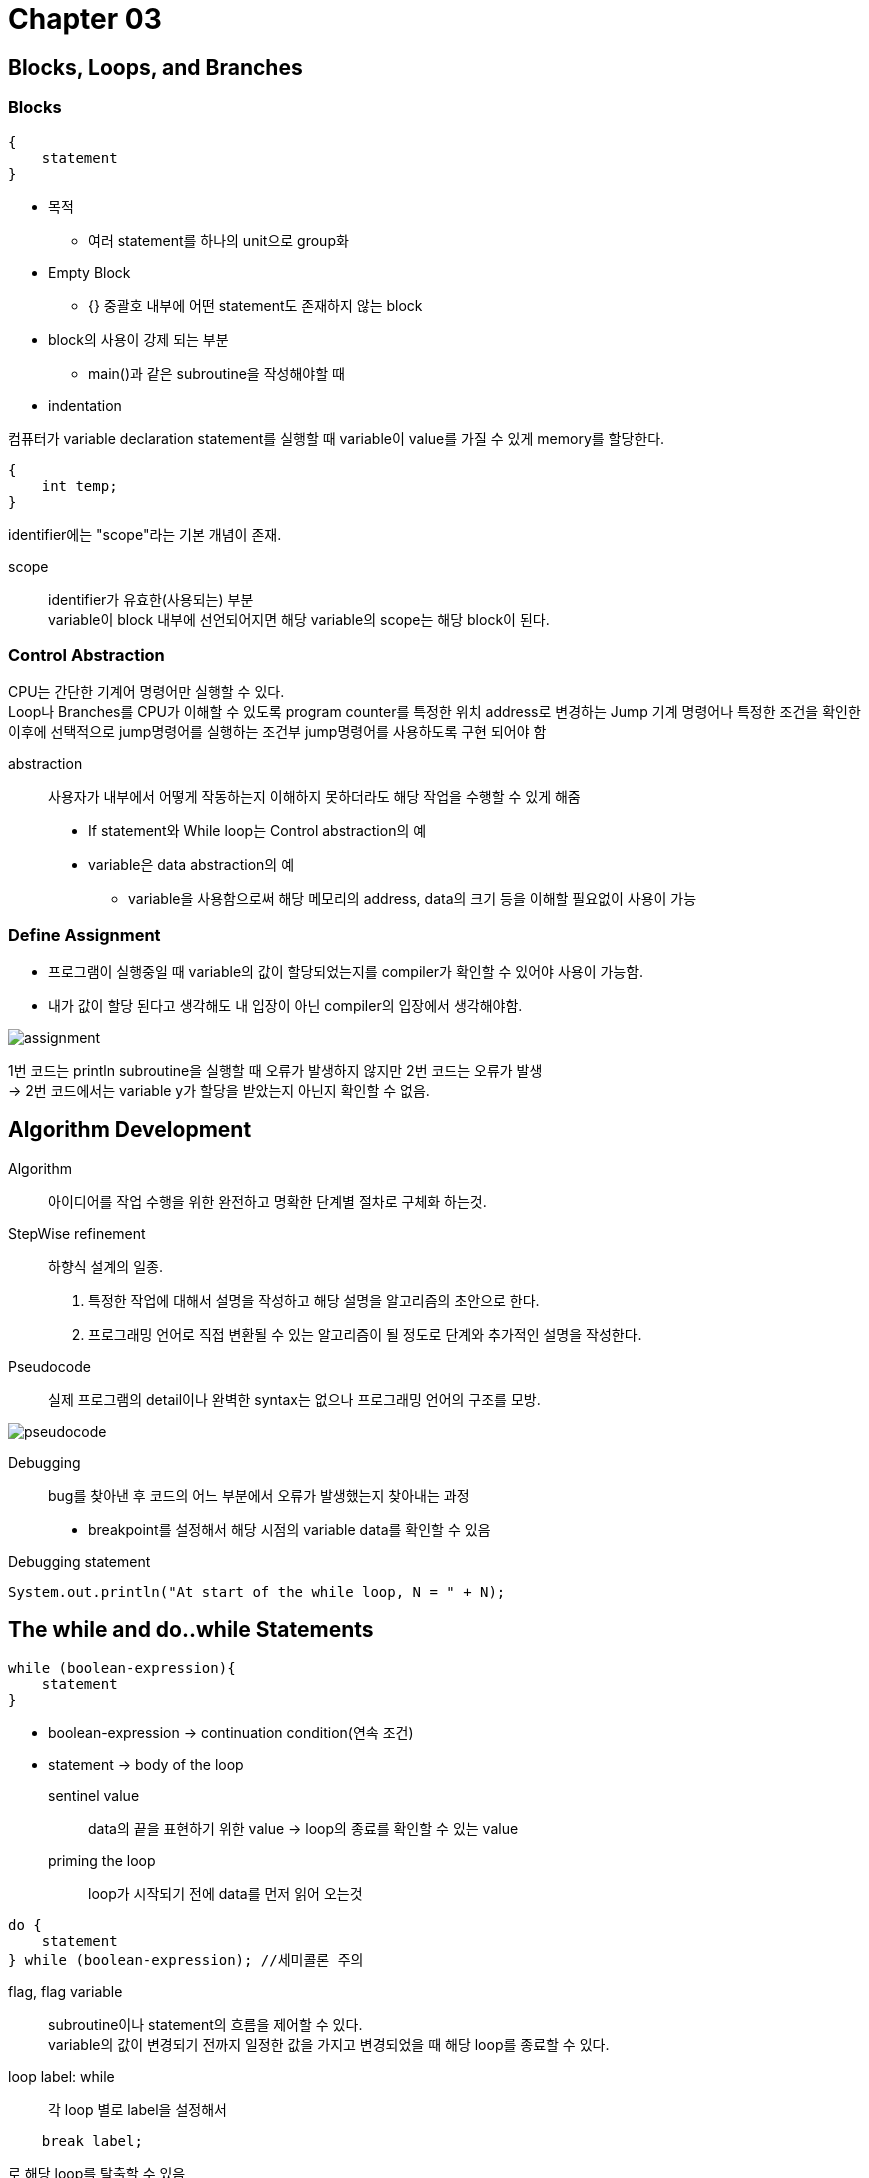 = Chapter 03

== Blocks, Loops, and Branches

=== Blocks

[source]
----
{
    statement
}
----
* 목적
** 여러 statement를 하나의 unit으로 group화

* Empty Block
** {} 중괄호 내부에 어떤 statement도 존재하지 않는 block

* block의 사용이 강제 되는 부분
** main()과 같은 subroutine을 작성해야할 때

* indentation

컴퓨터가 variable declaration statement를 실행할 때 variable이 value를 가질 수 있게 memory를 할당한다.

[source]
----
{
    int temp;
}
----

identifier에는 "scope"라는 기본 개념이 존재.

scope:: 
identifier가 유효한(사용되는) 부분 +
variable이 block 내부에 선언되어지면 해당 variable의 scope는 해당 block이 된다.

=== Control Abstraction

CPU는 간단한 기계어 명령어만 실행할 수 있다. +
Loop나 Branches를 CPU가 이해할 수 있도록 program counter를 특정한 위치 address로 변경하는
Jump 기계 명령어나 특정한 조건을 확인한 이후에 선택적으로 jump명령어를 실행하는 조건부 jump명령어를 사용하도록 구현 되어야 함

abstraction::
사용자가 내부에서 어떻게 작동하는지 이해하지 못하더라도 해당 작업을 수행할 수 있게 해줌
* If statement와 While loop는 Control abstraction의 예
* variable은 data abstraction의 예
** variable을 사용함으로써 해당 메모리의 address, data의 크기 등을 이해할 필요없이 사용이 가능

=== Define Assignment

* 프로그램이 실행중일 때 variable의 값이 할당되었는지를 compiler가 확인할 수 있어야 사용이 가능함.
* 내가 값이 할당 된다고 생각해도 내 입장이 아닌 compiler의 입장에서 생각해야함.

image:image/assignment.png[]

1번 코드는 println subroutine을 실행할 때 오류가 발생하지 않지만 2번 코드는 오류가 발생 +
-> 2번 코드에서는 variable y가 할당을 받았는지 아닌지 확인할 수 없음.

== Algorithm Development

Algorithm::
아이디어를 작업 수행을 위한 완전하고 명확한 단계별 절차로 구체화 하는것.

StepWise refinement::
하향식 설계의 일종. +
1. 특정한 작업에 대해서 설명을 작성하고 해당 설명을 알고리즘의 초안으로 한다.
2. 프로그래밍 언어로 직접 변환될 수 있는 알고리즘이 될 정도로 단계와 추가적인 설명을 작성한다.

Pseudocode::
실제 프로그램의 detail이나 완벽한 syntax는 없으나 프로그래밍 언어의 구조를 모방.

image:image/pseudocode.png[]

Debugging::
bug를 찾아낸 후 코드의 어느 부분에서 오류가 발생했는지 찾아내는 과정
* breakpoint를 설정해서 해당 시점의 variable data를 확인할 수 있음

Debugging statement::
[source]
----
System.out.println("At start of the while loop, N = " + N);
----

== The while and do..while Statements

[source]
----
while (boolean-expression){
    statement
}
----

* boolean-expression -> continuation condition(연속 조건)
* statement -> body of the loop

sentinel value::
data의 끝을 표현하기 위한 value
-> loop의 종료를 확인할 수 있는 value

priming the loop::
loop가 시작되기 전에 data를 먼저 읽어 오는것

[source]
----
do {
    statement
} while (boolean-expression); //세미콜론 주의
----

flag, flag variable::
subroutine이나 statement의 흐름을 제어할 수 있다. +
variable의 값이 변경되기 전까지 일정한 값을 가지고 변경되었을 때 해당 loop를 종료할 수 있다.

loop label: while::
각 loop 별로 label을 설정해서
[source]
----
    break label;
----
로 해당 loop를 탈출할 수 있음

=== for statement

* while문과 다르게 initialization, continuation condition, updating을 첫 번째 줄에 결합해서
loop control에 관한 내용을 한 장소에 배치해서 쉽게 읽고 이해할 수 있게함.

loop control variable::
for문에서 초기화, 조건, 갱신에 사용되는 변수

off-by-one error::
프로그램에서 1이 차이나는 오류


=== Switch

* switch문에서 expression이 enum type일 때 이미 컴퓨터는 case label의 값이 enum에 포함된다는것을 알고 있기 때문에
enum.variable이 아닌 variable로 사용

=== exception

* java에서 exception은 object로 표현됨
* exception의 sub class

throw ::
exception이 발생할 때 특정 Exception object를 throw한다고 표현

try catch::
throw된 exception을 catch
[source]
----
try{
    statement
}
catch (exception-class-name variable-name) {
    statement
}
----
exception을 catch하면 try문의 실행을 중단하고 catch문장을 실행


=== Arrays
primitive type의 목록

== QUIZ

=== Question 1: What is an algorithm?

어떤 subroutine이 실제로 실행될 수 있도록 단계를 거쳐서 설계하는 과정

=== Question 2: Explain briefly what is meant by "pseudocode" and how is it useful in the development of algorithms.

실제로 실행되지 않지만 프로그래밍 언어의 구조와 유사한 코드. +

=== Question 3: What is a block statement? How are block statements used in Java programs?

특정한 statement를 하나의 unit으로 묶어줌.
어떤 subroutine이나 variable의 scope를 지정함

=== Question 4: What is the main difference between a while loop and a do..while loop?

while은 조건이 false면 아예 실행하지 않지만 do-while은 한번은 실행하고 그 이후에 더 반복할지 조건을 확인한다.

=== Question 5: What does it mean to prime a loop?

loop안의 statement가 제대로 실행될 수 있도록 loop 가 실행 되기 전에 미리 variable에 값을 지정해주는 과정

=== Question 6: Explain what is meant by an animation and how a computer displays an animation.

=== Question 7: Write a for loop that will print out all the multiples of 3 from 3 to 36, that is: 3 6 9 12 15 18 21 24 27 30 33 36.

[source, java]
----
public class Main{
    public static void main(String[] args) {
        for(int i = 3; i <=36; i += 3) {
            System.out.print(i + " ");
        }
    }
}
----

=== Question 8: Fill in the following main() routine so that it will ask the user to enter an integer, read the user's response, and tell the user whether the number entered is even or odd. (You can use TextIO.getInt() to read the integer. Recall that an integer n is even if n % 2 == 0.)
[source, java]
----
public static void main(String[] args) {
    int number;
    Scanner scanner = new Scanner(System.in);

    number = scanner.nextInt();
    if(number % 2 == 0) {
        System.out.println("Even!");
    }
    else {
        System.out.println("Odd!");
    }
}
----

=== Question 9: Write a code segment that will print out two different random integers selected from the range 1 to 10. All possible outputs should have the same probability. Hint: You can easily select two random numbers, but you have to account for the fact that the two numbers that you pick might be the same.

[source, java]
----
public class Main {
    public static void main(String[] args) {
        int number1, number2;

        while (true) {
            number1 = (int) (Math.random() * 10) + 1;
            number2 = (int) (Math.random() * 10) + 1;

            if (number1 == number2) {
                System.out.println("두 정수가 같습니다. 다시 시도합니다." + number1 + " " + number2);
            } else {
                break;
            }
        }

        System.out.println("Number 1 : " + number1);
        System.out.println("Number 2 : " + number2);

    }
}
----

=== Question 10: Suppose that s1 and s2 are variables of type String, whose values are expected to be string representations of values of type int. Write a code segment that will compute and print the integer sum of those values, or will print an error message if the values cannot successfully be converted into integers. (Use a try..catch statement.)

[source, java]
----
import java.util.Scanner;

public class Main {
    public static void main(String[] args) {
        Scanner scanner = new Scanner(System.in);
        String s1, s2;
        int number1, number2;

        System.out.print("Enter a number1: ");
        s1 = scanner.nextLine();
        System.out.print("Enter a number2: ");
        s2 = scanner.nextLine();

        try{
            number1 = Integer.parseInt(s1);
            number2 = Integer.parseInt(s2);
        } catch (NumberFormatException exception) {
            exception.printStackTrace();
        }
    }
}
----


=== Question 11: Show the exact output that would be produced by the following main() routine:
[source, java]
----
public static void main(String[] args) {
    int N;
    N = 1;
    while (N <= 32) {
        N = 2 * N;
        System.out.println(N);
    }
}
----
2
4
8
16
32

=== Question 12: Show the exact output produced by the following main() routine:
[source, java]
----
public static void main(String[] args) {
    int x,y;
    x = 5;
    y = 1;
    while (x > 0) {
        x = x - 1;
        y = y * x;
        System.out.println(y);
    }
}
----
4
12
24
24
0

=== Question 13: What output is produced by the following program segment? Why? (Recall that name.charAt(i) is the i-th character in the string, name.)
[source, java]
----
String name;
int i;
boolean startWord;

name = "Richard M. Nixon";
startWord = true;
for (i = 0; i < name.length(); i++) {
    if (startWord)
        System.out.println(name.charAt(i));
    if (name.charAt(i) == ' ')
        startWord = true;
    else
        startWord = false;
}
----
RMN
' '가 나올때마다 startWord의 value는 true이기 때문에 공백 이후 다음글자를 출력한 이후 다시 startWord의 value가 false가 되기 때문에 공백 이후 첫 단어만 출력이 된다.

=== Question 14: Suppose that numbers is an array of type int[]. Write a code segment that will count and output the number of times that the number 42 occurs in the array.
[source, java]
----
        int count = 0;

        for(int i = 0; i < numbers.length; i++) {
            if(numbers[i] == 42) {
                count++;
            }
        }

        System.out.println(count);
----

=== Question 15: Define the range of an array of numbers to be the maximum value in the array minus the minimum value. Suppose that raceTimes is an array of type double[]. Write a code segment that will find and print the range of raceTimes.
[source, java]
----
int max, min;
int range;

max = raceTime[0];
min = raceTime[0];

for(int i = 1; i < raceTime.length; i++) {
    if(max < raceTime[i]) {
        max = raceTime[i];
    }
    if(min > raceTime[i]) {
        min = raceTime[i];
    }
}

range = max - min;

System.out.println(range);
----